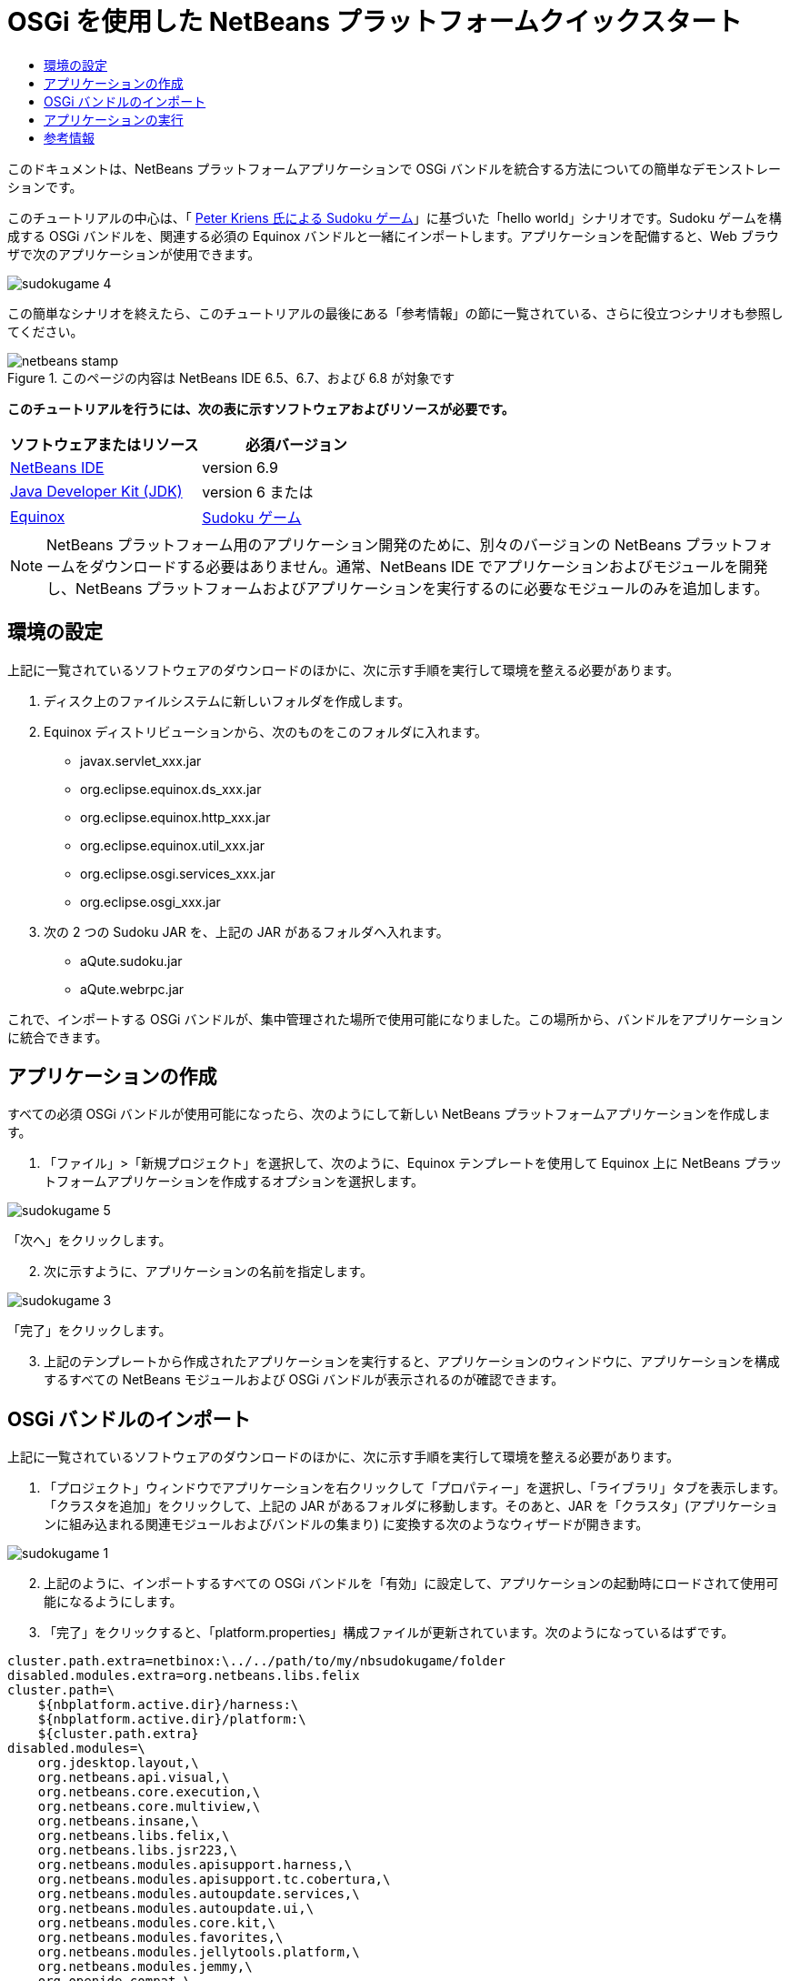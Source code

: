 // 
//     Licensed to the Apache Software Foundation (ASF) under one
//     or more contributor license agreements.  See the NOTICE file
//     distributed with this work for additional information
//     regarding copyright ownership.  The ASF licenses this file
//     to you under the Apache License, Version 2.0 (the
//     "License"); you may not use this file except in compliance
//     with the License.  You may obtain a copy of the License at
// 
//       http://www.apache.org/licenses/LICENSE-2.0
// 
//     Unless required by applicable law or agreed to in writing,
//     software distributed under the License is distributed on an
//     "AS IS" BASIS, WITHOUT WARRANTIES OR CONDITIONS OF ANY
//     KIND, either express or implied.  See the License for the
//     specific language governing permissions and limitations
//     under the License.
//

= OSGi を使用した NetBeans プラットフォームクイックスタート
:jbake-type: platform-tutorial
:jbake-tags: tutorials 
:jbake-status: published
:syntax: true
:source-highlighter: pygments
:toc: left
:toc-title:
:icons: font
:experimental:
:description: OSGi を使用した NetBeans プラットフォームクイックスタート - Apache NetBeans
:keywords: Apache NetBeans Platform, Platform Tutorials, OSGi を使用した NetBeans プラットフォームクイックスタート

このドキュメントは、NetBeans プラットフォームアプリケーションで OSGi バンドルを統合する方法についての簡単なデモンストレーションです。

このチュートリアルの中心は、「 link:http://www.aqute.biz/Code/Download#sudoku[Peter Kriens 氏による Sudoku ゲーム]」に基づいた「hello world」シナリオです。Sudoku ゲームを構成する OSGi バンドルを、関連する必須の Equinox バンドルと一緒にインポートします。アプリケーションを配備すると、Web ブラウザで次のアプリケーションが使用できます。


image::http://netbeans.dzone.com/sites/all/files/sudokugame-4.png[]

この簡単なシナリオを終えたら、このチュートリアルの最後にある「参考情報」の節に一覧されている、さらに役立つシナリオも参照してください。



image::images/netbeans-stamp.png[title="このページの内容は NetBeans IDE 6.5、6.7、および 6.8 が対象です"]


*このチュートリアルを行うには、次の表に示すソフトウェアおよびリソースが必要です。*

|===
|ソフトウェアまたはリソース |必須バージョン 

| link:https://netbeans.apache.org/download/index.html[NetBeans IDE] |version 6.9 

| link:https://www.oracle.com/technetwork/java/javase/downloads/index.html[Java Developer Kit (JDK)] |version 6 または 

| link:http://download.eclipse.org/equinox[Equinox] 

| link:http://www.aqute.biz/Code/Download#sudoku[Sudoku ゲーム] 
|===

NOTE:  NetBeans プラットフォーム用のアプリケーション開発のために、別々のバージョンの NetBeans プラットフォームをダウンロードする必要はありません。通常、NetBeans IDE でアプリケーションおよびモジュールを開発し、NetBeans プラットフォームおよびアプリケーションを実行するのに必要なモジュールのみを追加します。


== 環境の設定

上記に一覧されているソフトウェアのダウンロードのほかに、次に示す手順を実行して環境を整える必要があります。


[start=1]
1. ディスク上のファイルシステムに新しいフォルダを作成します。

[start=2]
1. Equinox ディストリビューションから、次のものをこのフォルダに入れます。
* javax.servlet_xxx.jar
* org.eclipse.equinox.ds_xxx.jar
* org.eclipse.equinox.http_xxx.jar
* org.eclipse.equinox.util_xxx.jar
* org.eclipse.osgi.services_xxx.jar
* org.eclipse.osgi_xxx.jar

[start=3]
1. 次の 2 つの Sudoku JAR を、上記の JAR があるフォルダへ入れます。
* aQute.sudoku.jar
* aQute.webrpc.jar

これで、インポートする OSGi バンドルが、集中管理された場所で使用可能になりました。この場所から、バンドルをアプリケーションに統合できます。


== アプリケーションの作成

すべての必須 OSGi バンドルが使用可能になったら、次のようにして新しい NetBeans プラットフォームアプリケーションを作成します。


[start=1]
1. 「ファイル」>「新規プロジェクト」を選択して、次のように、Equinox テンプレートを使用して Equinox 上に NetBeans プラットフォームアプリケーションを作成するオプションを選択します。


image::http://netbeans.dzone.com/sites/all/files/sudokugame-5.png[]

「次へ」をクリックします。


[start=2]
1. 次に示すように、アプリケーションの名前を指定します。


image::http://netbeans.dzone.com/sites/all/files/sudokugame-3.png[]

「完了」をクリックします。


[start=3]
1. 上記のテンプレートから作成されたアプリケーションを実行すると、アプリケーションのウィンドウに、アプリケーションを構成するすべての NetBeans モジュールおよび OSGi バンドルが表示されるのが確認できます。


== OSGi バンドルのインポート

上記に一覧されているソフトウェアのダウンロードのほかに、次に示す手順を実行して環境を整える必要があります。


[start=1]
1. 「プロジェクト」ウィンドウでアプリケーションを右クリックして「プロパティー」を選択し、「ライブラリ」タブを表示します。「クラスタを追加」をクリックして、上記の JAR があるフォルダに移動します。そのあと、JAR を「クラスタ」(アプリケーションに組み込まれる関連モジュールおよびバンドルの集まり) に変換する次のようなウィザードが開きます。


image::http://netbeans.dzone.com/sites/all/files/sudokugame-1.png[]


[start=2]
1. 上記のように、インポートするすべての OSGi バンドルを「有効」に設定して、アプリケーションの起動時にロードされて使用可能になるようにします。

[start=3]
1. 「完了」をクリックすると、「platform.properties」構成ファイルが更新されています。次のようになっているはずです。

[source,java]
----

cluster.path.extra=netbinox:\../../path/to/my/nbsudokugame/folder
disabled.modules.extra=org.netbeans.libs.felix
cluster.path=\
    ${nbplatform.active.dir}/harness:\
    ${nbplatform.active.dir}/platform:\
    ${cluster.path.extra}
disabled.modules=\
    org.jdesktop.layout,\
    org.netbeans.api.visual,\
    org.netbeans.core.execution,\
    org.netbeans.core.multiview,\
    org.netbeans.insane,\
    org.netbeans.libs.felix,\
    org.netbeans.libs.jsr223,\
    org.netbeans.modules.apisupport.harness,\
    org.netbeans.modules.apisupport.tc.cobertura,\
    org.netbeans.modules.autoupdate.services,\
    org.netbeans.modules.autoupdate.ui,\
    org.netbeans.modules.core.kit,\
    org.netbeans.modules.favorites,\
    org.netbeans.modules.jellytools.platform,\
    org.netbeans.modules.jemmy,\
    org.openide.compat,\
    org.openide.execution,\
    org.openide.options,\
    org.openide.util.enumerations
nbplatform.active=default
----

NOTE:  上記の最初の行は、前に作成したフォルダの場所を示しています。


[start=4]
1. そのあと、スプラッシュ画面を表示しないことと、アプリケーションを配備するポートを指定するために、アプリケーションの「project.properties」構成ファイルに次の行を追加します。

[source,java]
----

run.args.extra=--nosplash -J-Dorg.osgi.service.http.port=8080
----


== アプリケーションの実行

これで、次に示す手順でアプリケーションを配備する準備が整いました。


[start=1]
1. アプリケーションを実行します。アプリケーションのすべての OSGi バンドルおよび NetBeans モジュールが配備されます。配備済みの OSGi バンドルおよび NetBeans モジュールを表示するアプリケーションも配備されます。このアプリケーションは、現在何が配備済みかを監視できるので、非常に便利です。


image::http://netbeans.dzone.com/sites/all/files/sudokugame-6_0.png[]

または、上記のウィンドウを提供するモジュール全体を削除します。そのあと、OSGi の統合に必要な、いくつかの JAR (ブートストラップ、起動、ファイルシステム、モジュールシステム、ユーティリティー、およびルックアップ) を除いて、上記のウィンドウに必要なすべてのモジュール (ウィンドウシステム、アクションシステム、およびその他すべて) を削除します。


[source,java]
----

cluster.path.extra=netbinox:\../../path/to/my/nbsudokugame/folder
disabled.modules.extra=org.netbeans.libs.felix
cluster.path=\
    ${nbplatform.active.dir}/harness:\
    ${nbplatform.active.dir}/platform:\
    ${cluster.path.extra}
disabled.modules=\
    org.jdesktop.layout,\
    org.netbeans.api.annotations.common,\
    org.netbeans.api.progress,\
    org.netbeans.api.visual,\
    org.netbeans.core,\
    org.netbeans.core.execution,\
    org.netbeans.core.io.ui,\
    org.netbeans.core.multiview,\
    org.netbeans.core.nativeaccess,\
    org.netbeans.core.output2,\
    org.netbeans.core.ui,\
    org.netbeans.core.windows,\
    org.netbeans.insane,\
    org.netbeans.libs.felix,\
    org.netbeans.libs.jna,\
    org.netbeans.libs.jsr223,\
    org.netbeans.libs.junit4,\
    org.netbeans.modules.apisupport.harness,\
    org.netbeans.modules.apisupport.tc.cobertura,\
    org.netbeans.modules.applemenu,\
    org.netbeans.modules.autoupdate.services,\
    org.netbeans.modules.autoupdate.ui,\
    org.netbeans.modules.core.kit,\
    org.netbeans.modules.editor.mimelookup,\
    org.netbeans.modules.editor.mimelookup.impl,\
    org.netbeans.modules.favorites,\
    org.netbeans.modules.javahelp,\
    org.netbeans.modules.jellytools.platform,\
    org.netbeans.modules.jemmy,\
    org.netbeans.modules.keyring,\
    org.netbeans.modules.masterfs,\
    org.netbeans.modules.nbjunit,\
    org.netbeans.modules.options.api,\
    org.netbeans.modules.options.keymap,\
    org.netbeans.modules.print,\
    org.netbeans.modules.progress.ui,\
    org.netbeans.modules.queries,\
    org.netbeans.modules.sendopts,\
    org.netbeans.modules.settings,\
    org.netbeans.modules.spi.actions,\
    org.netbeans.spi.quicksearch,\
    org.netbeans.swing.outline,\
    org.netbeans.swing.plaf,\
    org.netbeans.swing.tabcontrol,\
    org.openide.actions,\
    org.openide.awt,\
    org.openide.compat,\
    org.openide.dialogs,\
    org.openide.execution,\
    org.openide.explorer,\
    org.openide.io,\
    org.openide.loaders,\
    org.openide.nodes,\
    org.openide.options,\
    org.openide.text,\
    org.openide.util.enumerations,\
    org.openide.windows
nbplatform.active=default
----

このようにすると、モジュール式の Web 開発に適した非 GUI アプリケーション (サーバーアプリケーション) を使用できるようになります。


[start=2]
1. これで、次の URL をブラウザに入力すると (または、プログラムで NetBeans UI ユーティリティー API の URLDisplayer.getDefault() を使用して必要な場所でブラウザを開くと)、Sudoku ゲームの配備で定義されている「index.html」がブラウザで表示され、Sudoku ゲームを始めることができます。

[source,java]
----

http://localhost:8080/rpc/sudoku/index.html
----

お疲れさまでした。これで最初の OSGi バンドルが NetBeans プラットフォームアプリケーションに統合されました。


== 参考情報

これでチュートリアルが終了しました。NetBeans プラットフォームアプリケーションで OSGi バンドルを再利用するための手順を理解したら、次に、関連ドキュメントや、より高度なシナリオを参照してください。

*  link:http://www.osgi.org/blog/2006_09_01_archive.html[Peter Kriens 氏と Sudoku ゲーム]
*  link:http://wiki.apidesign.org/wiki/NetbinoxTutorial[Jaroslav Tulach 氏と Netbinox]
* Toni Epple 氏の OSGi/NetBeans  link:http://eppleton.sharedhost.de/blog/?p=662[ブログエントリ]および link:http://eppleton.sharedhost.de/blog/?s=Frankenstein%27s+IDE[プレゼンテーション]
* Gunnar Reinseth 氏の NetBeans-EMF 統合 ( link:http://eclipse.dzone.com/emf-on-netbeans-rcp[パート 1]、 link:http://eclipse.dzone.com/emf-on-netbeans-rcp-2[パート 2])
* 「 link:http://java.dzone.com/news/new-cool-tools-osgi-developers[OSGi 開発者のための新しい便利ツール]」も参照してください
